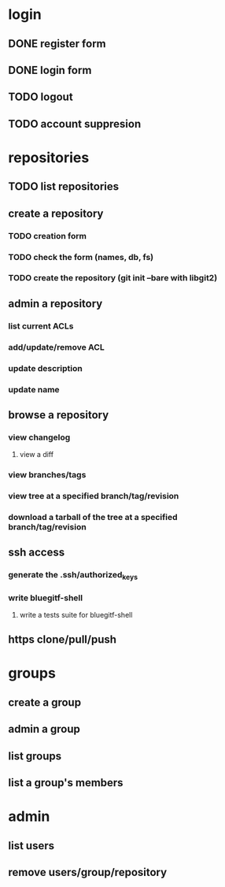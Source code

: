 * login
** DONE register form
   CLOSED: [2011-12-22 Thu 11:56]
** DONE login form
   CLOSED: [2011-12-18 Sun 13:13]
** TODO logout
** TODO account suppresion
* repositories
** TODO list repositories
** create a repository
*** TODO creation form
*** TODO check the form (names, db, fs)
*** TODO create the repository (git init --bare with libgit2)
** admin a repository
*** list current ACLs
*** add/update/remove ACL
*** update description
*** update name
** browse a repository
*** view changelog
**** view a diff
*** view branches/tags
*** view tree at a specified branch/tag/revision
*** download a tarball of the tree at a specified branch/tag/revision
** ssh access
*** generate the .ssh/authorized_keys
*** write bluegitf-shell
**** write a tests suite for bluegitf-shell
** https clone/pull/push
* groups
** create a group
** admin a group
** list groups
** list a group's members
* admin
** list users
** remove users/group/repository
